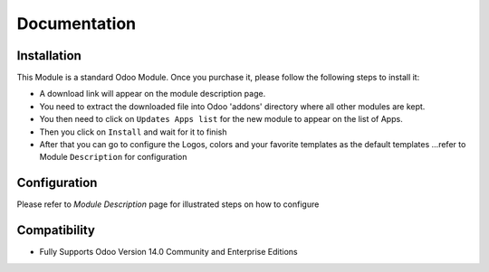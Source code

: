 Documentation
===========================================

Installation
------------
This Module is a standard Odoo Module. Once you purchase it, please follow the following steps to install it:

- A download link will appear on the module description page.

- You need to extract the downloaded file into Odoo 'addons' directory where all other modules are kept.

- You then need to click on ``Updates Apps list`` for the new module to appear on the list of Apps. 

- Then you click on ``Install`` and wait for it to finish

- After that you can go to configure the Logos, colors and your favorite templates as the default templates ...refer to Module ``Description`` for configuration


Configuration
-------------
Please refer to `Module Description` page for illustrated steps on how to configure


Compatibility
------------

- Fully Supports Odoo Version 14.0 Community and Enterprise Editions
